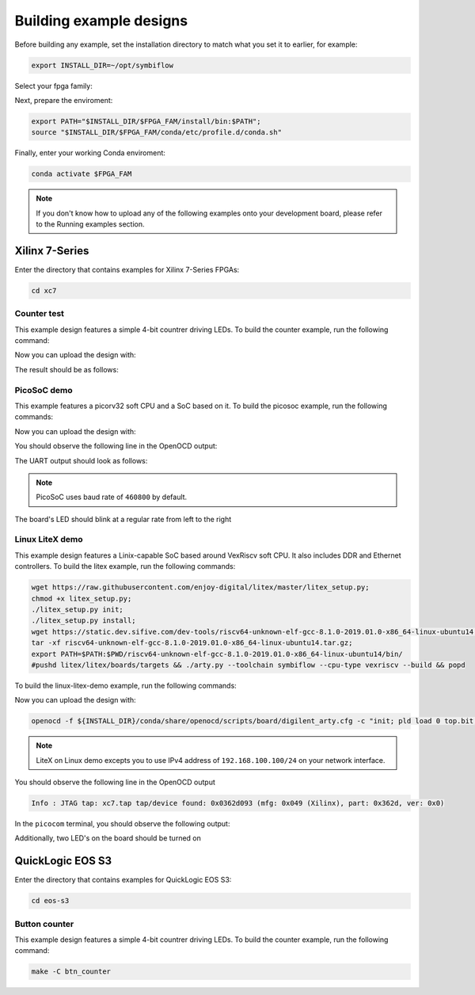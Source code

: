 Building example designs
========================

Before building any example, set the installation directory to match what you
set it to earlier, for example:

.. code-block:: bash
   :name: export-install-dir

   export INSTALL_DIR=~/opt/symbiflow

Select your fpga family:

.. tabs::

   .. group-tab:: Artix-7

      .. code-block:: bash
         :name: fpga-fam-xc7

         FPGA_FAM="xc7"

   .. group-tab:: EOS S3

      .. code-block:: bash
         :name: fpga-fam-eos-s3

         FPGA_FAM="eos-s3"

Next, prepare the enviroment:

.. code-block:: bash
   :name: conda-prep-env

   export PATH="$INSTALL_DIR/$FPGA_FAM/install/bin:$PATH";
   source "$INSTALL_DIR/$FPGA_FAM/conda/etc/profile.d/conda.sh"

Finally, enter your working Conda enviroment:

.. code-block:: bash
   :name: conda-act-env

   conda activate $FPGA_FAM

.. note::

   If you don't know how to upload any of the following examples onto your
   development board, please refer to the Running examples section.


Xilinx 7-Series
---------------

Enter the directory that contains examples for Xilinx 7-Series FPGAs:

.. code-block:: bash
   :name: enter-dir-xc7

   cd xc7

Counter test
~~~~~~~~~~~~

This example design features a simple 4-bit countrer driving LEDs. To build the
counter example, run the following command:

.. jinja:: xc7

   .. tabs::

   {% for k, v in counter_test.items() %}
   {% if v['is_build'] %}

      .. group-tab:: {{v['name']}}

         .. code-block:: bash

            {% for line in v['code'] %}
               {{ line }}
            {% endfor %}

   {% endif %}
   {% endfor %}

Now you can upload the design with:

.. jinja:: xc7

   .. code-block:: bash

      {% for line in counter_test['upload']['code'] %}
         {{ line }}
      {% endfor %}


The result should be as follows:

.. image:: images/counter-example-arty.gif
   :align: center

PicoSoC demo
~~~~~~~~~~~~

This example features a picorv32 soft CPU and a SoC based on it. To build the
picosoc example, run the following commands:

.. jinja:: xc7

   .. tabs::

   {% for k, v in picosoc_demo.items() %}
   {% if v['is_build'] %}

      .. group-tab:: {{v['name']}}

         .. code-block:: bash

            {% for line in v['code'] %}
               {{ line }}
            {% endfor %}

   {% endif %}
   {% endfor %}

Now you can upload the design with:

.. jinja:: xc7

   .. code-block:: bash

      {% for line in picosoc_demo['upload']['code'] %}
         {{ line }}
      {% endfor %}


You should observe the following line in the OpenOCD output:

.. jinja:: xc7

   .. code-block::

      {% for line in picosoc_demo['jtag']['code'] %}
         {{ line }}
      {% endfor %}


The UART output should look as follows:

.. jinja:: xc7

   .. code-block::

      {% for line in picosoc_demo['output']['code'] %}
         {{ line }}
      {% endfor %}

.. note::

   PicoSoC uses baud rate of ``460800`` by default.

The board's LED should blink at a regular rate from left to the right

.. image:: images/picosoc-example-basys3.gif
   :width: 49%
   :align: center

Linux LiteX demo
~~~~~~~~~~~~~~~~

This example design features a Linix-capable SoC based around VexRiscv soft
CPU. It also includes DDR and Ethernet controllers. To build the litex example,
run the following commands:

.. code-block:: bash
   :name: example-litex-deps

   wget https://raw.githubusercontent.com/enjoy-digital/litex/master/litex_setup.py;
   chmod +x litex_setup.py;
   ./litex_setup.py init;
   ./litex_setup.py install;
   wget https://static.dev.sifive.com/dev-tools/riscv64-unknown-elf-gcc-8.1.0-2019.01.0-x86_64-linux-ubuntu14.tar.gz;
   tar -xf riscv64-unknown-elf-gcc-8.1.0-2019.01.0-x86_64-linux-ubuntu14.tar.gz;
   export PATH=$PATH:$PWD/riscv64-unknown-elf-gcc-8.1.0-2019.01.0-x86_64-linux-ubuntu14/bin/
   #pushd litex/litex/boards/targets && ./arty.py --toolchain symbiflow --cpu-type vexriscv --build && popd

To build the linux-litex-demo example, run the following commands:

.. tabs::

   .. group-tab:: Arty 35T

      .. code-block:: bash
         :name: example-litex-a35t

         TARGET="arty_35" make -C linux_litex_demo

   .. group-tab:: Arty 100T

      .. code-block:: bash
         :name: example-litex-a100t

         TARGET="arty_100" make -C linux_litex_demo

Now you can upload the design with:

.. code-block:: bash

   openocd -f ${INSTALL_DIR}/conda/share/openocd/scripts/board/digilent_arty.cfg -c "init; pld load 0 top.bit; exit"

.. note::

   LiteX on Linux demo excepts you to use IPv4 address of ``192.168.100.100/24``
   on your network interface.

You should observe the following line in the OpenOCD output

.. code-block:: bash

   Info : JTAG tap: xc7.tap tap/device found: 0x0362d093 (mfg: 0x049 (Xilinx), part: 0x362d, ver: 0x0)

In the ``picocom`` terminal, you should observe the following output:

.. image:: images/linux-example-console.gif
   :align: center
   :width: 80%

Additionally, two LED's on the board should be turned on

.. image:: images/linux-example-arty.jpg
   :width: 49%
   :align: center

QuickLogic EOS S3
-----------------

Enter the directory that contains examples for QuickLogic EOS S3:

.. code-block:: bash
   :name: enter-dir-eos-s3

   cd eos-s3

Button counter
~~~~~~~~~~~~~~

This example design features a simple 4-bit countrer driving LEDs. To build the
counter example, run the following command:

.. code-block:: bash
   :name: eos-s3-counter

   make -C btn_counter
